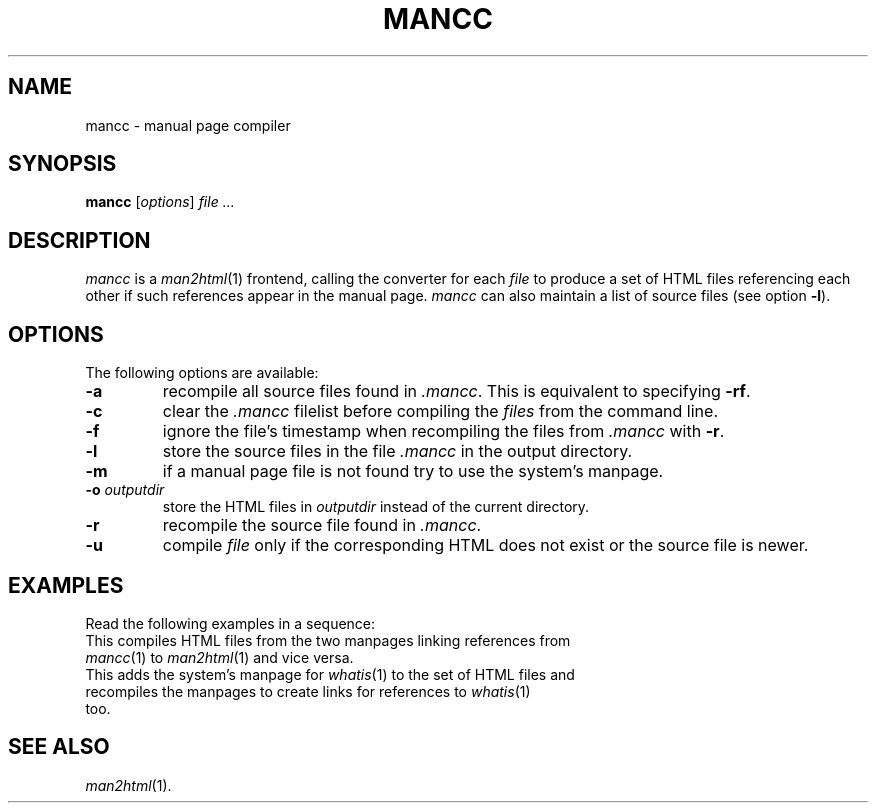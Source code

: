 .de ES
.sp
.in +0.5i
..
.de EE
.in -0.5i
.sp
..
.de EX
.sp
.in +0.5i
\\$1
.in -0.5i
.sp
..
.TH MANCC 1 "16 May 1999"
.SH NAME
mancc \- manual page compiler
.SH SYNOPSIS
\fBmancc\fR [\fIoptions\fR] \fIfile\fR \fI...\fR
.SH DESCRIPTION
.I mancc
is a \fIman2html\fR(1) frontend, calling the converter for each \fIfile\fR
to produce a set of HTML files referencing each other if such references
appear in the manual page.
\fImancc\fR can also maintain a list of source files (see option \fB-l\fR).
.SH OPTIONS
The following options are available:
.TP
.B \-a
recompile all source files found in \fI.mancc\fR.
This is equivalent to specifying \fB-rf\fR.
.TP
.B \-c
clear the \fI.mancc\fR filelist before compiling the \fIfiles\fR from
the command line.
.TP
.B \-f
ignore the file's timestamp when recompiling the files from \fI.mancc\fR
with \fB-r\fR.
.TP
.B \-l
store the source files in the file \fI.mancc\fR in the output directory.
.TP
.B \-m
if a manual page file is not found try to use the system's manpage.
.TP
\fB-o\fR \fIoutputdir\fR
store the HTML files in \fIoutputdir\fR instead of the current directory.
.TP
.B \-r
recompile the source file found in \fI.mancc\fR.
.TP
.B \-u
compile \fIfile\fR only if the corresponding HTML does not exist or the
source file is newer.
.PP
.SH EXAMPLES
Read the following examples in a sequence:
.EX "mancc -l mancc.1 man2html.1"
This compiles HTML files from the two manpages linking references from
\fImancc\fR(1) to \fIman2html\fR(1) and vice versa.
.EX "mancc -lm whatis.1"
This adds the system's manpage for \fIwhatis\fR(1) to the set of HTML files and
.EX "mancc -la"
recompiles the manpages to create links for references to \fIwhatis\fR(1)
too.
.SH "SEE ALSO"
.IR man2html (1).


